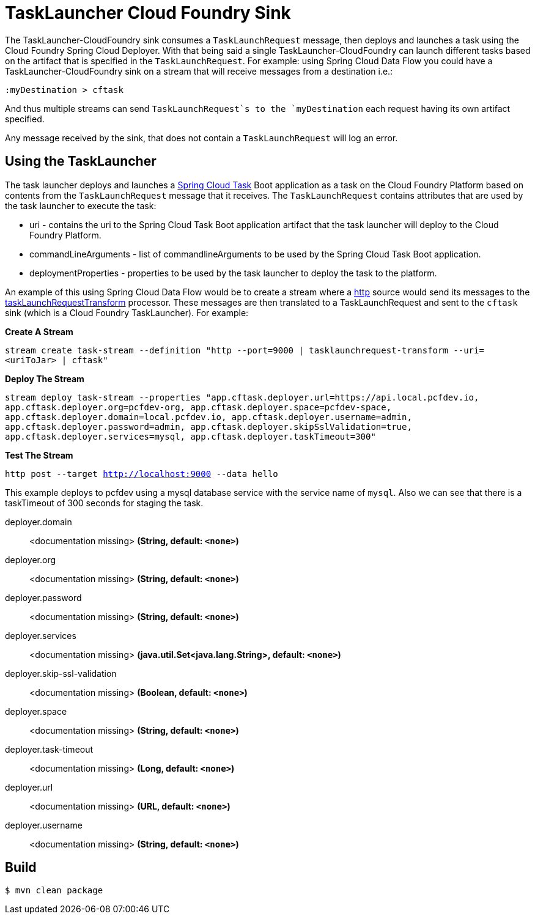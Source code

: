 //tag::ref-doc[]
= TaskLauncher Cloud Foundry Sink

The TaskLauncher-CloudFoundry sink consumes a `TaskLaunchRequest` message, then
deploys and launches a task using the Cloud Foundry Spring Cloud Deployer.
With that being said a single TaskLauncher-CloudFoundry can launch different
tasks based on the artifact that is specified in the `TaskLaunchRequest`.
For example: using Spring Cloud Data Flow you could have a
TaskLauncher-CloudFoundry sink on a stream that will receive messages from a
destination i.e.:

```
:myDestination > cftask
```

And thus multiple streams can send `TaskLaunchRequest`s to the `myDestination`
each request having its own artifact specified.

Any message received by the sink, that does not contain a `TaskLaunchRequest`
will log an error.

== Using the TaskLauncher
The task launcher deploys and launches a
link:https://cloud.spring.io/spring-cloud-task[Spring Cloud Task] Boot
application as a task on the Cloud Foundry Platform based on contents from the
`TaskLaunchRequest` message that it receives. The `TaskLaunchRequest` contains
attributes that are used by the task launcher to execute the task:

* uri - contains the uri to the Spring Cloud Task Boot application artifact
that the task launcher will deploy to the Cloud Foundry Platform.
* commandLineArguments - list of commandlineArguments to be used by the
Spring Cloud Task Boot application.
* deploymentProperties - properties to be used by the task launcher to deploy
the task to the platform.

An example of this using Spring Cloud Data Flow would be to create a
stream where a
link:https://github.com/spring-cloud/spring-cloud-stream-app-starters/tree/master/http[http]
source would send its messages to the
link:https://github.com/spring-cloud/spring-cloud-stream-app-starters/tree/master/processor/spring-cloud-starter-stream-processor-tasklaunchrequest-transform[taskLaunchRequestTransform]
processor. These messages are then translated to a TaskLaunchRequest and
sent to the `cftask` sink (which is a Cloud Foundry TaskLauncher).  For example:

*Create A Stream*

`stream create task-stream --definition "http --port=9000 | tasklaunchrequest-transform
--uri=<uriToJar> | cftask"`

*Deploy The Stream*

`stream deploy task-stream --properties "app.cftask.deployer.url=https://api.local.pcfdev.io, app.cftask.deployer.org=pcfdev-org, app.cftask.deployer.space=pcfdev-space, app.cftask.deployer.domain=local.pcfdev.io, app.cftask.deployer.username=admin, app.cftask.deployer.password=admin, app.cftask.deployer.skipSslValidation=true, app.cftask.deployer.services=mysql, app.cftask.deployer.taskTimeout=300"`

*Test The Stream*

`http post --target http://localhost:9000 --data hello`

This example deploys to pcfdev using a mysql database service with the
service name of `mysql`.  Also we can see that there is a taskTimeout of 300
seconds for staging the task.

//tag::configuration-properties[]
$$deployer.domain$$:: $$<documentation missing>$$ *($$String$$, default: `$$<none>$$`)*
$$deployer.org$$:: $$<documentation missing>$$ *($$String$$, default: `$$<none>$$`)*
$$deployer.password$$:: $$<documentation missing>$$ *($$String$$, default: `$$<none>$$`)*
$$deployer.services$$:: $$<documentation missing>$$ *($$java.util.Set<java.lang.String>$$, default: `$$<none>$$`)*
$$deployer.skip-ssl-validation$$:: $$<documentation missing>$$ *($$Boolean$$, default: `$$<none>$$`)*
$$deployer.space$$:: $$<documentation missing>$$ *($$String$$, default: `$$<none>$$`)*
$$deployer.task-timeout$$:: $$<documentation missing>$$ *($$Long$$, default: `$$<none>$$`)*
$$deployer.url$$:: $$<documentation missing>$$ *($$URL$$, default: `$$<none>$$`)*
$$deployer.username$$:: $$<documentation missing>$$ *($$String$$, default: `$$<none>$$`)*
//end::configuration-properties[]

//end::ref-doc[]

== Build

```
$ mvn clean package
```
